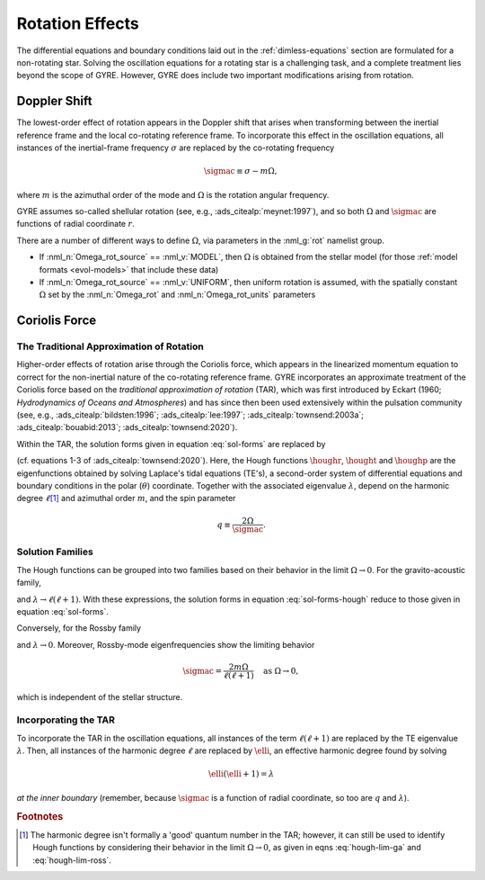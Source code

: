 .. _rot-effects:

Rotation Effects
================

The differential equations and boundary conditions laid out in the
:ref:`dimless-equations` section are formulated for a non-rotating
star. Solving the oscillation equations for a rotating star is a
challenging task, and a complete treatment lies beyond the scope of
GYRE. However, GYRE does include two important modifications arising
from rotation.

Doppler Shift
-------------

The lowest-order effect of rotation appears in the Doppler shift that
arises when transforming between the inertial reference frame and the
local co-rotating reference frame. To incorporate this effect in the
oscillation equations, all instances of the inertial-frame frequency
:math:`\sigma` are replaced by the co-rotating frequency

.. math::

   \sigmac \equiv \sigma - m \Omega,

where :math:`m` is the azimuthal order of the mode and :math:`\Omega`
is the rotation angular frequency.

GYRE assumes so-called shellular rotation (see, e.g.,
:ads_citealp:`meynet:1997`), and so both :math:`\Omega` and
:math:`\sigmac` are functions of radial coordinate :math:`r`.

There are a number of different ways to define :math:`\Omega`, via
parameters in the :nml_g:`rot` namelist group.

* If :nml_n:`Omega_rot_source` == :nml_v:`MODEL`, then :math:`\Omega`
  is obtained from the stellar model (for those :ref:`model formats
  <evol-models>` that include these data)

* If :nml_n:`Omega_rot_source` == :nml_v:`UNIFORM`, then uniform
  rotation is assumed, with the spatially constant :math:`\Omega` set
  by the :nml_n:`Omega_rot` and :nml_n:`Omega_rot_units` parameters

Coriolis Force
--------------

The Traditional Approximation of Rotation
~~~~~~~~~~~~~~~~~~~~~~~~~~~~~~~~~~~~~~~~~

Higher-order effects of rotation arise through the Coriolis force,
which appears in the linearized momentum equation to correct for the
non-inertial nature of the co-rotating reference frame. GYRE
incorporates an approximate treatment of the Coriolis force based on
the `traditional approximation of rotation` (TAR), which was first
introduced by Eckart (1960; `Hydrodynamics of Oceans and Atmospheres`)
and has since then been used extensively within the pulsation
community (see, e.g., :ads_citealp:`bildsten:1996`;
:ads_citealp:`lee:1997`; :ads_citealp:`townsend:2003a`;
:ads_citealp:`bouabid:2013`; :ads_citealp:`townsend:2020`).

Within the TAR, the solution forms given in equation :eq:`sol-forms` are replaced by

.. math::
   :label: sol-forms-hough

   \begin{aligned}
   \xir(r,\theta,\phi;t) &= \operatorname{Re} \left[ \sqrt{4\pi} \, \txir(r) \, \houghr(\theta) \, \exp(\ii m \phi -\ii \sigma t) \right], \\
   \xit(r,\theta,\phi;t) &= \operatorname{Re} \left[ \sqrt{4\pi} \, \txih(r) \, \frac{\hought(\theta)}{\sin\theta} \, \exp(\ii m \phi -\ii \sigma t) \right], \\
   \xip(r,\theta,\phi;t) &= \operatorname{Re} \left[ \sqrt{4\pi} \, \txih(r) \, \frac{\houghp(\theta)}{\ii \sin\theta} \, \exp(\ii m \phi -\ii \sigma t) \right], \\
   f'(r,\theta,\phi;t) &= \operatorname{Re} \left[ \sqrt{4\pi} \, \tf'(r) \, \houghr(\theta) \, \exp(\ii m \phi -\ii \sigma t) \right]
   \end{aligned}

(cf. equations 1-3 of :ads_citealp:`townsend:2020`). Here, the Hough
functions :math:`\houghr`, :math:`\hought` and :math:`\houghp` are the
eigenfunctions obtained by solving Laplace's tidal equations (TE's), a
second-order system of differential equations and boundary conditions
in the polar (:math:`\theta`) coordinate. Together with the associated
eigenvalue :math:`\lambda`, depend on the harmonic degree
:math:`\ell`\ [#harmonic-deg]_ and azimuthal order :math:`m`, and the
spin parameter

.. math::

   q \equiv \frac{2 \Omega}{\sigmac}.

Solution Families
~~~~~~~~~~~~~~~~~

The Hough functions can be grouped into two families based on their
behavior in the limit :math:`\Omega \rightarrow 0`. For the
gravito-acoustic family,

.. math::
   :label: hough-lim-ga

   \left.
   \begin{aligned}
   \houghr(\theta) \ \rightarrow & \ Y^{m}_{\ell}(\theta,0) \\
   \hought(\theta) \ \rightarrow & \ \sin\theta \pderiv{}{\theta} Y^{m}_{\ell}(\theta,0) \\
   \houghp(\theta) \ \rightarrow & \ - m Y^{m}_{\ell}(\theta,0)
   \end{aligned}
   \right\}
   \quad
   \text{as } \Omega \rightarrow 0.

and :math:`\lambda \rightarrow \ell(\ell+1)`. With these expressions,
the solution forms in equation :eq:`sol-forms-hough` reduce to those
given in equation :eq:`sol-forms`.

Conversely, for the Rossby family

.. math::
   :label: hough-lim-ross

   \left.
   \begin{aligned}
   \houghr(\theta) \ \rightarrow & \ 0 \\
   \hought(\theta) \ \rightarrow & \ m Y^{m}_{\ell}(\theta,0) \\
   \houghp(\theta) \ \rightarrow & \ - \sin\theta \pderiv{}{\theta} Y^{m}_{\ell}(\theta,0)
   \end{aligned}
   \right\}
   \quad
   \text{as } \Omega \rightarrow 0.

and :math:`\lambda \rightarrow 0`. Moreover, Rossby-mode eigenfrequencies show the limiting behavior

.. math::

   \sigmac = \frac{2 m \Omega}{\ell(\ell+1)}
   \quad
   \text{as } \Omega \rightarrow 0,

which is independent of the stellar structure.

Incorporating the TAR
~~~~~~~~~~~~~~~~~~~~~

To incorporate the TAR in the oscillation equations, all instances of
the term :math:`\ell(\ell+1)` are replaced by the TE eigenvalue
:math:`\lambda`. Then, all instances of the harmonic degree
:math:`\ell` are replaced by :math:`\elli`, an effective harmonic
degree found by solving

.. math::

   \elli(\elli+1) = \lambda

`at the inner boundary` (remember, because :math:`\sigmac` is a
function of radial coordinate, so too are :math:`q` and
:math:`\lambda`).

.. rubric:: Footnotes

.. [#harmonic-deg] The harmonic degree isn't formally a 'good' quantum
                   number in the TAR; however, it can still be used to
                   identify Hough functions by considering their
                   behavior in the limit :math:`\Omega \rightarrow 0`,
                   as given in eqns :eq:`hough-lim-ga` and
                   :eq:`hough-lim-ross`.
